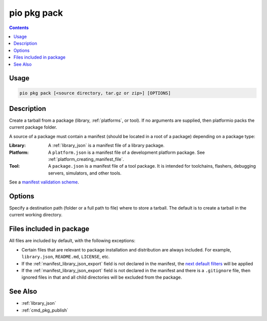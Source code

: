 ..  Copyright (c) 2014-present PlatformIO <contact@platformio.org>
    Licensed under the Apache License, Version 2.0 (the "License");
    you may not use this file except in compliance with the License.
    You may obtain a copy of the License at
       http://www.apache.org/licenses/LICENSE-2.0
    Unless required by applicable law or agreed to in writing, software
    distributed under the License is distributed on an "AS IS" BASIS,
    WITHOUT WARRANTIES OR CONDITIONS OF ANY KIND, either express or implied.
    See the License for the specific language governing permissions and
    limitations under the License.

.. _cmd_pkg_pack:

pio pkg pack
============

.. contents::

Usage
-----

.. code-block:: bash

    pio pkg pack [<source directory, tar.gz or zip>] [OPTIONS]

Description
-----------

Create a tarball from a package (library, :ref:`platforms`, or tool). If no arguments
are supplied, then platformio packs the current package folder.

A source of a package must contain a manifest (should be located in a root of a package)
depending on a package type:

:Library:
  A :ref:`library_json` is a manifest file of a library package.

:Platform:
  A ``platform.json`` is a manifest file of a development platform package. See :ref:`platform_creating_manifest_file`.

:Tool:
  A ``package.json`` is a manifest file of a tool package. It is intended for toolchains,
  flashers, debugging servers, simulators, and other tools.

See a `manifest validation scheme <https://github.com/platformio/platformio-core/blob/develop/platformio/package/manifest/schema.py>`_.

Options
-------

.. program:: pio pkg pack

.. option::
    -o, --output

Specify a destination path (folder or a full path to file) where to store a tarball.
The default is to create a tarball in the current working directory.

Files included in package
-------------------------

All files are included by default, with the following exceptions:

* Certain files that are relevant to package installation and distribution are always
  included. For example, ``library.json``, ``README.md``, ``LICENSE``, etc.
* If the :ref:`manifest_library_json_export` field is not declared in the manifest, the `next default filters <https://github.com/platformio/platformio-core/blob/develop/platformio/package/pack.py#L35>`__ will be applied
* If the :ref:`manifest_library_json_export` field is not declared in the manifest and there is a
  ``.gitignore`` file, then ignored files in that and all child directories will be
  excluded from the package.

See Also
--------

* :ref:`library_json`
* :ref:`cmd_pkg_publish`
